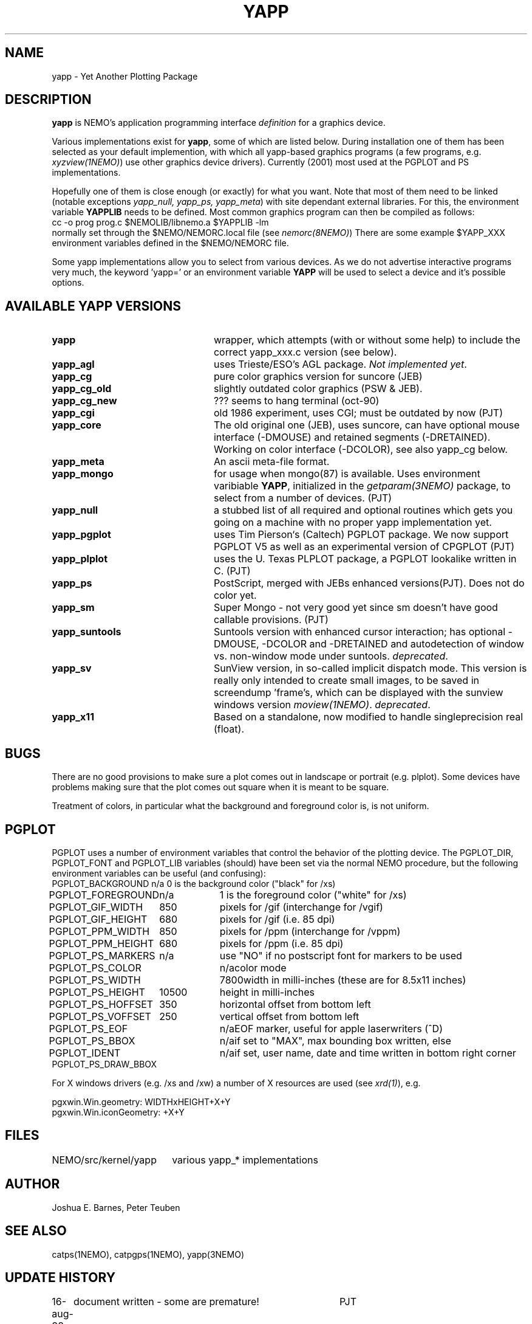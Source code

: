 .TH YAPP 5NEMO "6 July 2001"
.SH NAME
yapp \- Yet Another Plotting Package
.SH DESCRIPTION
\fByapp\fP is NEMO's application programming interface \fIdefinition\fP
for a graphics device.
.PP
Various implementations exist for \fByapp\fP, some of which are listed below.
During installation one of them has been selected as your default
implemention, with which all yapp-based graphics programs (a few
programs, e.g. \fIxyzview(1NEMO)\fP) use other graphics device drivers).
Currently (2001) most used at the PGPLOT and PS implementations.

Hopefully one of them is close enough 
(or exactly) for what you want. Note that most of them
need to be linked (notable exceptions \fIyapp_null, yapp_ps, yapp_meta\fP)
with site dependant external libraries. For this, the environment
variable \fBYAPPLIB\fP needs to be defined. Most common graphics program
can then be compiled as follows:
.nf
    cc -o prog prog.c $NEMOLIB/libnemo.a $YAPPLIB -lm
.fi
normally set through the $NEMO/NEMORC.local file (see \fInemorc(8NEMO)\fP)
There are some
example $YAPP_XXX environment variables defined in the $NEMO/NEMORC
file.
.PP
Some yapp implementations allow you to select from
various devices. As we do not advertise interactive programs
very much, the keyword 'yapp=' or an environment variable
\fBYAPP\fP will be used to select a device and it's possible
options.
.SH AVAILABLE YAPP VERSIONS
.TP 24
\fByapp\fP
wrapper, which attempts (with or without some help) to include the
correct yapp_xxx.c version (see below).
.TP
\fByapp_agl	\fP
uses Trieste/ESO's AGL package.  \fINot implemented yet\fP.
.TP
\fByapp_cg		\fP
pure color graphics version for suncore (JEB)
.TP
\fByapp_cg_old\fP
slightly outdated color graphics (PSW & JEB).
.TP
\fByapp_cg_new\fP
??? seems to hang terminal (oct-90)
.TP
\fByapp_cgi	\fP
old 1986 experiment, uses CGI; must be outdated by now (PJT)
.TP
\fByapp_core	\fP
The old original one (JEB), uses suncore, can have optional
mouse interface (-DMOUSE) and retained segments (-DRETAINED).
Working on color interface (-DCOLOR), see also yapp_cg below.
.TP
\fByapp_meta	\fP
An ascii meta-file format.
.TP
\fByapp_mongo	\fP
for usage when mongo(87) is available. Uses
environment varibiable \fBYAPP\fP, initialized in the
\fIgetparam(3NEMO)\fP package, to select from a number
of devices.	(PJT)
.TP
\fByapp_null\fP
a stubbed list of all required and optional routines which gets
you going on a machine with no proper yapp implementation yet.
.TP
\fByapp_pgplot	\fP
uses Tim Pierson`s (Caltech) PGPLOT package. We now support PGPLOT V5
as well as an experimental version of CPGPLOT (PJT)
.TP
\fByapp_plplot	\fP
uses the U. Texas PLPLOT package, a PGPLOT lookalike written in C. (PJT)
.TP
\fByapp_ps		\fP
PostScript, merged with JEBs enhanced versions(PJT). Does not do color
yet.
.TP
\fByapp_sm	\fP
Super Mongo - not very good yet since sm doesn't have good
callable provisions.	(PJT)
.TP 
\fByapp_suntools\fP
Suntools version with enhanced cursor interaction; has optional
-DMOUSE, -DCOLOR and -DRETAINED and autodetection of window vs.
non-window mode under suntools. \fIdeprecated\fP.
.TP
\fByapp_sv\fP
SunView version, in so-called implicit dispatch mode. This version
is really only intended to create small images, to be saved in 
screendump 'frame's, which can be displayed with the sunview windows
version \fImoview(1NEMO)\fP.  \fIdeprecated\fP.
.TP
\fByapp_x11\fP
Based on a standalone, now modified to handle singleprecision real (float).
.SH BUGS
There are no good provisions to make sure a plot comes out in landscape or
portrait (e.g. plplot). Some devices have problems making sure that
the plot comes out square when it is meant to be square.
.PP
Treatment of colors, in particular what the background and foreground
color is, is not uniform. 
.SH PGPLOT
PGPLOT uses a number of environment variables that control the behavior
of the plotting device. The PGPLOT_DIR, PGPLOT_FONT and PGPLOT_LIB variables
(should) have been set via the normal NEMO procedure, but the following
environment variables can be useful (and confusing):
.nf
.ta +2i +1i
PGPLOT_BACKGROUND	n/a	0 is the background color ("black" for /xs)
PGPLOT_FOREGROUND	n/a	1 is the foreground color ("white" for /xs)

PGPLOT_GIF_WIDTH	850	pixels for /gif (interchange for /vgif)
PGPLOT_GIF_HEIGHT	680	pixels for /gif (i.e. 85 dpi)

PGPLOT_PPM_WIDTH	850	pixels for /ppm (interchange for /vppm)
PGPLOT_PPM_HEIGHT	680	pixels for /ppm (i.e. 85 dpi)

PGPLOT_PS_MARKERS	n/a	use "NO" if no postscript font for markers to be used
PGPLOT_PS_COLOR		n/a	color mode
PGPLOT_PS_WIDTH		7800	width in milli-inches (these are for 8.5x11 inches)
PGPLOT_PS_HEIGHT	10500	height in milli-inches
PGPLOT_PS_HOFFSET	350	horizontal offset from bottom left
PGPLOT_PS_VOFFSET	250	vertical offset from bottom left

PGPLOT_PS_EOF		n/a	EOF marker, useful for apple laserwriters (^D)
PGPLOT_PS_BBOX		n/a	if set to "MAX", max bounding box written, else
PGPLOT_IDENT		n/a	if set, user name, date and time written in bottom right corner
PGPLOT_PS_DRAW_BBOX

.fi
For X windows drivers (e.g. /xs and /xw) a number of X resources are used
(see \fIxrd(1)\fP), e.g.
.nf

pgxwin.Win.geometry: WIDTHxHEIGHT+X+Y
pgxwin.Win.iconGeometry: +X+Y

.fi
.SH FILES
.nf
.ta +2.5i
NEMO/src/kernel/yapp	various yapp_* implementations
.fi
.SH AUTHOR
Joshua E. Barnes, Peter Teuben
.SH SEE ALSO
catps(1NEMO), catpgps(1NEMO), yapp(3NEMO)
.SH UPDATE HISTORY
.nf
.ta +1i +4i
16-aug-88	document written - some are premature!	PJT
16-nov-88	yapp_suntools added             	PJT
26-oct-90	updated outdated documentation  	PJT
11-nov-94	added yapp_meta 	PJT
28-mar-04	added some useful PGPLOT info	PJT
.fi
